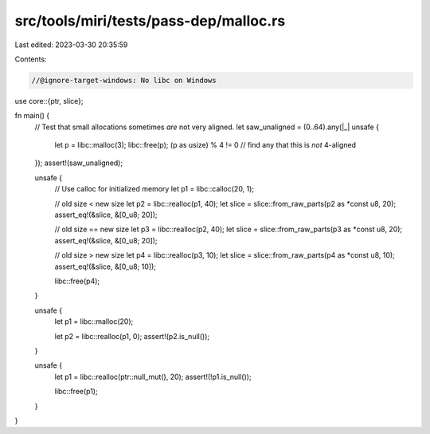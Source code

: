src/tools/miri/tests/pass-dep/malloc.rs
=======================================

Last edited: 2023-03-30 20:35:59

Contents:

.. code-block:: rs

    //@ignore-target-windows: No libc on Windows

use core::{ptr, slice};

fn main() {
    // Test that small allocations sometimes *are* not very aligned.
    let saw_unaligned = (0..64).any(|_| unsafe {
        let p = libc::malloc(3);
        libc::free(p);
        (p as usize) % 4 != 0 // find any that this is *not* 4-aligned
    });
    assert!(saw_unaligned);

    unsafe {
        // Use calloc for initialized memory
        let p1 = libc::calloc(20, 1);

        // old size < new size
        let p2 = libc::realloc(p1, 40);
        let slice = slice::from_raw_parts(p2 as *const u8, 20);
        assert_eq!(&slice, &[0_u8; 20]);

        // old size == new size
        let p3 = libc::realloc(p2, 40);
        let slice = slice::from_raw_parts(p3 as *const u8, 20);
        assert_eq!(&slice, &[0_u8; 20]);

        // old size > new size
        let p4 = libc::realloc(p3, 10);
        let slice = slice::from_raw_parts(p4 as *const u8, 10);
        assert_eq!(&slice, &[0_u8; 10]);

        libc::free(p4);
    }

    unsafe {
        let p1 = libc::malloc(20);

        let p2 = libc::realloc(p1, 0);
        assert!(p2.is_null());
    }

    unsafe {
        let p1 = libc::realloc(ptr::null_mut(), 20);
        assert!(!p1.is_null());

        libc::free(p1);
    }
}


